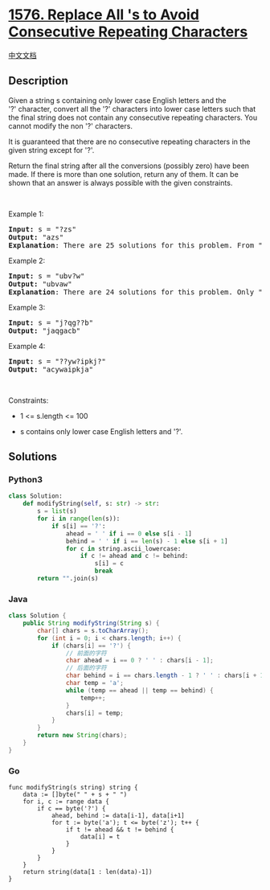 * [[https://leetcode.com/problems/replace-all-s-to-avoid-consecutive-repeating-characters][1576.
Replace All 's to Avoid Consecutive Repeating Characters]]
  :PROPERTIES:
  :CUSTOM_ID: replace-all-s-to-avoid-consecutive-repeating-characters
  :END:
[[./solution/1500-1599/1576.Replace All %27s to Avoid Consecutive Repeating Characters/README.org][中文文档]]

** Description
   :PROPERTIES:
   :CUSTOM_ID: description
   :END:

#+begin_html
  <p>
#+end_html

Given a string s containing only lower case English letters and the
'?' character, convert all the '?' characters into lower case letters
such that the final string does not contain any consecutive
repeating characters. You cannot modify the non '?' characters.

#+begin_html
  </p>
#+end_html

#+begin_html
  <p>
#+end_html

It is guaranteed that there are no consecutive repeating characters in
the given string except for '?'.

#+begin_html
  </p>
#+end_html

#+begin_html
  <p>
#+end_html

Return the final string after all the conversions (possibly zero) have
been made. If there is more than one solution, return any of them. It
can be shown that an answer is always possible with the given
constraints.

#+begin_html
  </p>
#+end_html

#+begin_html
  <p>
#+end_html

 

#+begin_html
  </p>
#+end_html

#+begin_html
  <p>
#+end_html

Example 1:

#+begin_html
  </p>
#+end_html

#+begin_html
  <pre>
  <strong>Input:</strong> s = &quot;?zs&quot;
  <strong>Output:</strong> &quot;azs&quot;
  <strong>Explanation</strong>: There are 25 solutions for this problem. From &quot;azs&quot; to &quot;yzs&quot;, all are valid. Only &quot;z&quot; is an invalid modification as the string will consist of consecutive repeating characters in &quot;zzs&quot;.</pre>
#+end_html

#+begin_html
  <p>
#+end_html

Example 2:

#+begin_html
  </p>
#+end_html

#+begin_html
  <pre>
  <strong>Input:</strong> s = &quot;ubv?w&quot;
  <strong>Output:</strong> &quot;ubvaw&quot;
  <strong>Explanation</strong>: There are 24 solutions for this problem. Only &quot;v&quot; and &quot;w&quot; are invalid modifications as the strings will consist of consecutive repeating characters in &quot;ubvvw&quot; and &quot;ubvww&quot;.
  </pre>
#+end_html

#+begin_html
  <p>
#+end_html

Example 3:

#+begin_html
  </p>
#+end_html

#+begin_html
  <pre>
  <strong>Input:</strong> s = &quot;j?qg??b&quot;
  <strong>Output:</strong> &quot;jaqgacb&quot;
  </pre>
#+end_html

#+begin_html
  <p>
#+end_html

Example 4:

#+begin_html
  </p>
#+end_html

#+begin_html
  <pre>
  <strong>Input:</strong> s = &quot;??yw?ipkj?&quot;
  <strong>Output:</strong> &quot;acywaipkja&quot;
  </pre>
#+end_html

#+begin_html
  <p>
#+end_html

 

#+begin_html
  </p>
#+end_html

#+begin_html
  <p>
#+end_html

Constraints:

#+begin_html
  </p>
#+end_html

#+begin_html
  <ul>
#+end_html

#+begin_html
  <li>
#+end_html

1 <= s.length <= 100

#+begin_html
  </li>
#+end_html

#+begin_html
  <li>
#+end_html

s contains only lower case English letters and '?'.

#+begin_html
  </li>
#+end_html

#+begin_html
  </ul>
#+end_html

** Solutions
   :PROPERTIES:
   :CUSTOM_ID: solutions
   :END:

#+begin_html
  <!-- tabs:start -->
#+end_html

*** *Python3*
    :PROPERTIES:
    :CUSTOM_ID: python3
    :END:
#+begin_src python
  class Solution:
      def modifyString(self, s: str) -> str:
          s = list(s)
          for i in range(len(s)):
              if s[i] == '?':
                  ahead = ' ' if i == 0 else s[i - 1]
                  behind = ' ' if i == len(s) - 1 else s[i + 1]
                  for c in string.ascii_lowercase:
                      if c != ahead and c != behind:
                          s[i] = c
                          break
          return "".join(s)
#+end_src

*** *Java*
    :PROPERTIES:
    :CUSTOM_ID: java
    :END:
#+begin_src java
  class Solution {
      public String modifyString(String s) {
          char[] chars = s.toCharArray();
          for (int i = 0; i < chars.length; i++) {
              if (chars[i] == '?') {
                  // 前面的字符
                  char ahead = i == 0 ? ' ' : chars[i - 1];
                  // 后面的字符
                  char behind = i == chars.length - 1 ? ' ' : chars[i + 1];
                  char temp = 'a';
                  while (temp == ahead || temp == behind) {
                      temp++;
                  }
                  chars[i] = temp;
              }
          }
          return new String(chars);
      }
  }
#+end_src

*** *Go*
    :PROPERTIES:
    :CUSTOM_ID: go
    :END:
#+begin_example
  func modifyString(s string) string {
      data := []byte(" " + s + " ")
      for i, c := range data {
          if c == byte('?') {
              ahead, behind := data[i-1], data[i+1]
              for t := byte('a'); t <= byte('z'); t++ {
                  if t != ahead && t != behind {
                      data[i] = t
                  }
              }
          }
      }
      return string(data[1 : len(data)-1])
  }
#+end_example

#+begin_html
  <!-- tabs:end -->
#+end_html
